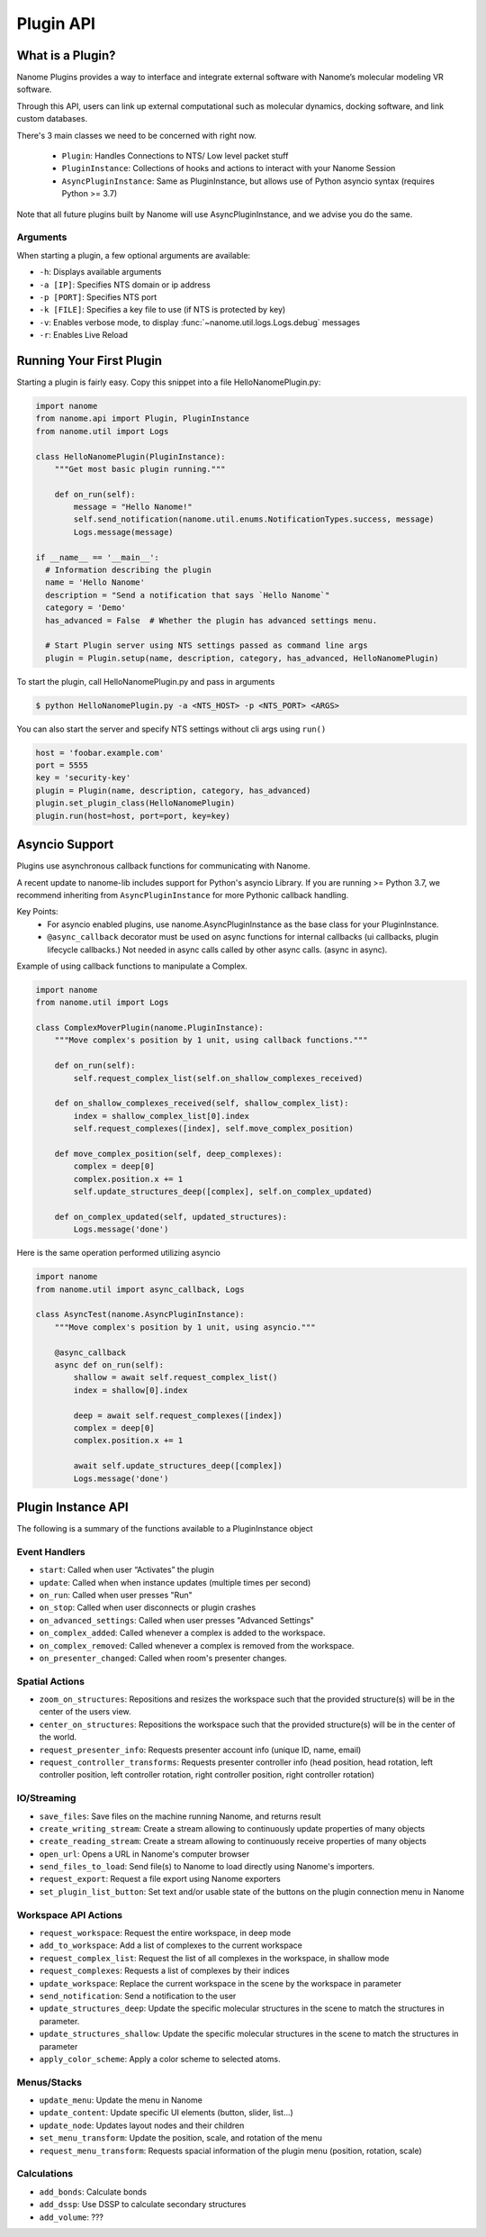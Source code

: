 ##########
Plugin API
##########

*****************
What is a Plugin?
*****************

Nanome Plugins provides a way to interface and integrate external software with Nanome’s molecular modeling VR software.

Through this API, users can link up external computational such as molecular dynamics, docking software, and link custom databases.

There's 3 main classes we need to be concerned with right now.

    * ``Plugin``: Handles Connections to NTS/ Low level packet stuff
    * ``PluginInstance``: Collections of hooks and actions to interact with your Nanome Session
    * ``AsyncPluginInstance``: Same as PluginInstance, but allows use of Python asyncio syntax (requires Python >= 3.7)

Note that all future plugins built by Nanome will use AsyncPluginInstance, and we advise you do the same. 


Arguments
=========

When starting a plugin, a few optional arguments are available:

* ``-h``: Displays available arguments
* ``-a [IP]``: Specifies NTS domain or ip address
* ``-p [PORT]``: Specifies NTS port
* ``-k [FILE]``: Specifies a key file to use (if NTS is protected by key)
* ``-v``: Enables verbose mode, to display :func:`~nanome.util.logs.Logs.debug` messages
* ``-r``: Enables Live Reload

*************************
Running Your First Plugin
*************************

Starting a plugin is fairly easy. Copy this snippet into a file HelloNanomePlugin.py:

.. code-block:: python

  import nanome
  from nanome.api import Plugin, PluginInstance
  from nanome.util import Logs

  class HelloNanomePlugin(PluginInstance):
      """Get most basic plugin running."""
      
      def on_run(self):
          message = "Hello Nanome!"
          self.send_notification(nanome.util.enums.NotificationTypes.success, message)
          Logs.message(message)

  if __name__ == '__main__':
    # Information describing the plugin
    name = 'Hello Nanome'
    description = "Send a notification that says `Hello Nanome`"
    category = 'Demo'
    has_advanced = False  # Whether the plugin has advanced settings menu.

    # Start Plugin server using NTS settings passed as command line args
    plugin = Plugin.setup(name, description, category, has_advanced, HelloNanomePlugin)

To start the plugin, call HelloNanomePlugin.py and pass in arguments

.. code-block:: bash

    $ python HelloNanomePlugin.py -a <NTS_HOST> -p <NTS_PORT> <ARGS>


You can also start the server and specify NTS settings without cli args using ``run()``

.. code-block:: python

    host = 'foobar.example.com'
    port = 5555
    key = 'security-key'
    plugin = Plugin(name, description, category, has_advanced)
    plugin.set_plugin_class(HelloNanomePlugin)
    plugin.run(host=host, port=port, key=key)


****************
Asyncio Support
****************

Plugins use asynchronous callback functions for communicating with Nanome.

A recent update to nanome-lib includes support for Python's asyncio Library.
If you are running >= Python 3.7, we recommend inheriting from ``AsyncPluginInstance`` for more Pythonic callback handling.

Key Points:
    * For asyncio enabled plugins, use nanome.AsyncPluginInstance as the base class for your PluginInstance.
    * ``@async_callback`` decorator must be used on async functions for internal callbacks (ui callbacks, plugin lifecycle callbacks.) Not needed in async calls called by other async calls. (async in async).


Example of using callback functions to manipulate a Complex.

.. code-block:: python

    import nanome
    from nanome.util import Logs

    class ComplexMoverPlugin(nanome.PluginInstance):
        """Move complex's position by 1 unit, using callback functions."""

        def on_run(self):
            self.request_complex_list(self.on_shallow_complexes_received)
            
        def on_shallow_complexes_received(self, shallow_complex_list):
            index = shallow_complex_list[0].index
            self.request_complexes([index], self.move_complex_position)
        
        def move_complex_position(self, deep_complexes):
            complex = deep[0]
            complex.position.x += 1
            self.update_structures_deep([complex], self.on_complex_updated)
        
        def on_complex_updated(self, updated_structures):
            Logs.message('done')


Here is the same operation performed utilizing asyncio

.. code-block:: python

    import nanome
    from nanome.util import async_callback, Logs

    class AsyncTest(nanome.AsyncPluginInstance):
        """Move complex's position by 1 unit, using asyncio."""

        @async_callback
        async def on_run(self):
            shallow = await self.request_complex_list()
            index = shallow[0].index

            deep = await self.request_complexes([index])
            complex = deep[0]
            complex.position.x += 1

            await self.update_structures_deep([complex])
            Logs.message('done')


*******************
Plugin Instance API
*******************
The following is a summary of the functions available to a PluginInstance object

Event Handlers
==============

* ``start``: Called when user “Activates” the plugin
* ``update``: Called when when instance updates (multiple times per second)
* ``on_run``: Called when user presses "Run"
* ``on_stop``: Called when user disconnects or plugin crashes
* ``on_advanced_settings``: Called when user presses "Advanced Settings"
* ``on_complex_added``: Called whenever a complex is added to the workspace.
* ``on_complex_removed``: Called whenever a complex is removed from the workspace.
* ``on_presenter_changed``: Called when room's presenter changes.

Spatial Actions
===============

* ``zoom_on_structures``: Repositions and resizes the workspace such that the provided structure(s) will be in the center of the users view.
* ``center_on_structures``: Repositions the workspace such that the provided structure(s) will be in the center of the world.
* ``request_presenter_info``: Requests presenter account info (unique ID, name, email)
* ``request_controller_transforms``: Requests presenter controller info (head position, head rotation, left controller position, left controller rotation, right controller position, right controller rotation)

IO/Streaming
============

* ``save_files``: Save files on the machine running Nanome, and returns result
* ``create_writing_stream``: Create a stream allowing to continuously update properties of many objects
* ``create_reading_stream``: Create a stream allowing to continuously receive properties of many objects
* ``open_url``: Opens a URL in Nanome's computer browser
* ``send_files_to_load``: Send file(s) to Nanome to load directly using Nanome's importers.
* ``request_export``: Request a file export using Nanome exporters
* ``set_plugin_list_button``: Set text and/or usable state of the buttons on the plugin connection menu in Nanome

Workspace API Actions
==========================

* ``request_workspace``: Request the entire workspace, in deep mode
* ``add_to_workspace``: Add a list of complexes to the current workspace
* ``request_complex_list``: Request the list of all complexes in the workspace, in shallow mode
* ``request_complexes``: Requests a list of complexes by their indices
* ``update_workspace``: Replace the current workspace in the scene by the workspace in parameter
* ``send_notification``: Send a notification to the user
* ``update_structures_deep``: Update the specific molecular structures in the scene to match the structures in parameter.
* ``update_structures_shallow``: Update the specific molecular structures in the scene to match the structures in parameter
* ``apply_color_scheme``: Apply a color scheme to selected atoms.

Menus/Stacks
============

* ``update_menu``: Update the menu in Nanome
* ``update_content``: Update specific UI elements (button, slider, list...)
* ``update_node``: Updates layout nodes and their children
* ``set_menu_transform``: Update the position, scale, and rotation of the menu
* ``request_menu_transform``: Requests spacial information of the plugin menu (position, rotation, scale)

Calculations
============

* ``add_bonds``: Calculate bonds
* ``add_dssp``: Use DSSP to calculate secondary structures
* ``add_volume``: ???

